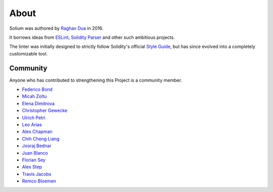 #####
About
#####

Solium was authored by `Raghav Dua <https://github.com/duaraghav8>`_ in 2016.

It borrows ideas from `ESLint <https://eslint.org/>`_, `Solidity Parser <https://github.com/ConsenSys/solidity-parser>`_ and other such ambitious projects.

The linter was initially designed to strictly follow Solidity's official `Style Guide <http://solidity.readthedocs.io/en/latest/style-guide.html>`_, but has since evolved into a completely customizable tool.


Community
=========

Anyone who has contributed to strengthening this Project is a community member.

- `Federico Bond <https://github.com/federicobond>`_
- `Micah Zoltu <https://github.com/MicahZoltu>`_
- `Elena Dimitrova <https://github.com/elenadimitrova>`_
- `Christopher Gewecke <https://github.com/cgewecke>`_
- `Ulrich Petri <https://github.com/ulope>`_
- `Leo Arias <https://github.com/elopio>`_
- `Alex Chapman <https://github.com/nuevoalex>`_
- `Chih Cheng Liang <https://github.com/ChihChengLiang>`_
- `Jooraj Bednar <https://github.com/jooray>`_
- `Juan Blanco <https://github.com/juanfranblanco>`_
- `Florian Sey <https://github.com/sey>`_
- `Alex Step <https://github.com/alexstep>`_
- `Travis Jacobs <https://github.com/travs>`_
- `Remco Bloemen <https://github.com/Recmo>`_
